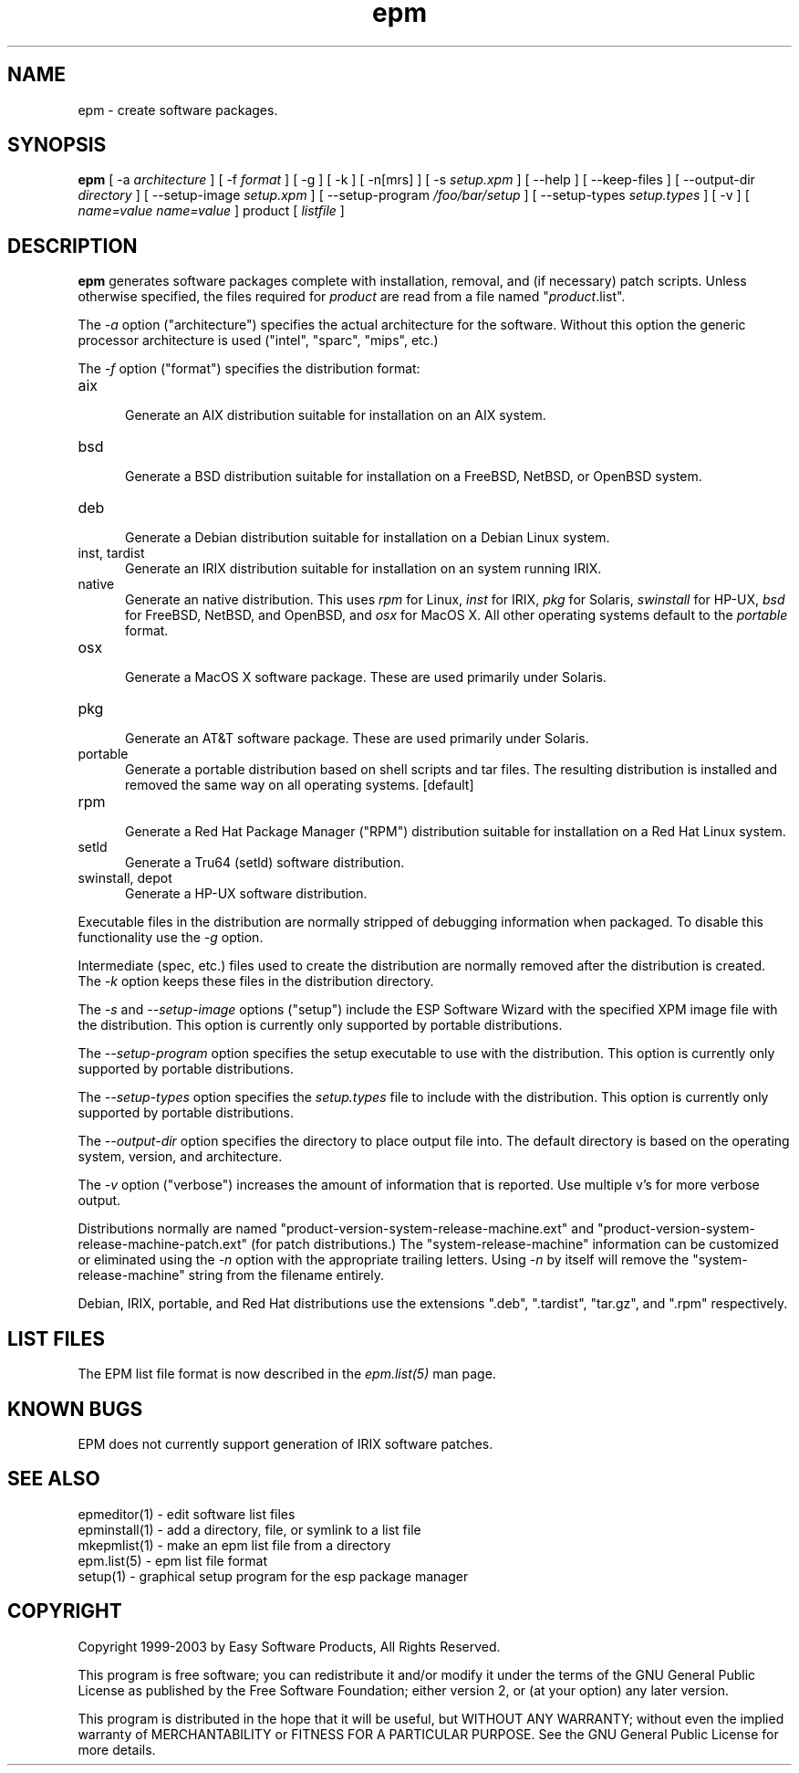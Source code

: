 .\"
.\" "$Id: epm.man,v 1.8.2.5 2003/01/04 05:33:16 mike Exp $"
.\"
.\"   Manual page for the ESP Package Manager (EPM).
.\"
.\"   Copyright 1999-2003 by Easy Software Products, all rights reserved.
.\"
.\"   This program is free software; you can redistribute it and/or modify
.\"   it under the terms of the GNU General Public License as published by
.\"   the Free Software Foundation; either version 2, or (at your option)
.\"   any later version.
.\"
.\"   This program is distributed in the hope that it will be useful,
.\"   but WITHOUT ANY WARRANTY; without even the implied warranty of
.\"   MERCHANTABILITY or FITNESS FOR A PARTICULAR PURPOSE.  See the
.\"   GNU General Public License for more details.
.\"
.TH epm 1 "ESP Package Manager" "3 January 2003" "Easy Software Products"
.SH NAME
epm \- create software packages.
.SH SYNOPSIS
.B epm
[ \-a
.I architecture
] [ \-f
.I format
] [ \-g ] [ \-k ] [ \-n[mrs] ] [ \-s
.I setup.xpm
] [ \--help ] [ \--keep-files ] [ \--output-dir
.I directory
] [ \--setup-image
.I setup.xpm
] [ \--setup-program
.I /foo/bar/setup
] [ \--setup-types
.I setup.types
] [ \-v ] [
.I name=value
...
.I name=value
] product [
.I listfile
]
.SH DESCRIPTION
\fBepm\fR generates software packages complete with installation, removal, and
(if necessary) patch scripts. Unless otherwise specified, the files required
for \fIproduct\fR are read from a file named "\fIproduct\fR.list".
.LP
The \fI-a\fR option ("architecture") specifies the actual
architecture for the software. Without this option the generic
processor architecture is used ("intel", "sparc", "mips", etc.)
.LP
The \fI-f\fR option ("format") specifies the distribution format:
.TP 5
aix
.br
Generate an AIX distribution suitable for installation on an AIX system.
.TP 5
bsd
.br
Generate a BSD distribution suitable for installation on a FreeBSD, NetBSD,
or OpenBSD system.
.TP 5
deb
.br
Generate a Debian distribution suitable for installation on a Debian Linux
system.
.TP 5
inst, tardist
.br
Generate an IRIX distribution suitable for installation on an system running
IRIX.
.TP 5
native
.br
Generate an native distribution. This uses \fIrpm\fR for Linux,
\fIinst\fR for IRIX, \fIpkg\fR for Solaris, \fIswinstall\fR for
HP-UX, \fIbsd\fR for FreeBSD, NetBSD, and OpenBSD, and \fIosx\fR
for MacOS X. All other operating systems default to the
\fIportable\fR format.
.TP 5
osx
.br
Generate a MacOS X software package. These are used primarily under Solaris.
.TP 5
pkg
.br
Generate an AT&T software package. These are used primarily under Solaris.
.TP 5
portable
.br
Generate a portable distribution based on shell scripts and tar files.  The
resulting distribution is installed and removed the same way on all
operating systems. [default]
.TP 5
rpm
.br
Generate a Red Hat Package Manager ("RPM") distribution suitable
for installation on a Red Hat Linux system.
.TP 5
setld
.br
Generate a Tru64 (setld) software distribution.
.TP 5
swinstall, depot
.br
Generate a HP-UX software distribution.
.LP
Executable files in the distribution are normally stripped of debugging
information when packaged. To disable this functionality use the
\fI\-g\fR option.
.LP
Intermediate (spec, etc.) files used to create the distribution are normally
removed after the distribution is created. The \fI\-k\fR option keeps these
files in the distribution directory.
.LP
The \fI-s\fR and \fI--setup-image\fR options ("setup") include
the ESP Software Wizard with the specified XPM image file with
the distribution. This option is currently only supported by
portable distributions.
.LP
The \fI--setup-program\fR option specifies the setup executable
to use with the distribution. This option is currently only
supported by portable distributions.
.LP
The \fI--setup-types\fR option specifies the \fIsetup.types\fR
file to include with the distribution. This option is currently
only supported by portable distributions.
.LP
The \fI--output-dir\fR option specifies the directory to
place output file into. The default directory is based on the
operating system, version, and architecture.
.LP
The \fI-v\fR option ("verbose") increases the amount of information that is
reported. Use multiple v's for more verbose output.
.LP
Distributions normally are named
"product-version-system-release-machine.ext" and
"product-version-system-release-machine-patch.ext" (for patch
distributions.) The "system-release-machine" information can be
customized or eliminated using the \fI-n\fR option with the
appropriate trailing letters. Using \fI-n\fR by itself will
remove the "system-release-machine" string from the filename
entirely.
.LP
Debian, IRIX, portable, and Red Hat distributions use the extensions ".deb",
".tardist", "tar.gz", and ".rpm" respectively.
.SH LIST FILES
The EPM list file format is now described in the \fIepm.list(5)\fR
man page.
.SH KNOWN BUGS
EPM does not currently support generation of IRIX software patches.
.SH SEE ALSO
epmeditor(1) - edit software list files
.br
epminstall(1) - add a directory, file, or symlink to a list file
.br
mkepmlist(1) - make an epm list file from a directory
.br
epm.list(5) - epm list file format
.br
setup(1) - graphical setup program for the esp package manager
.SH COPYRIGHT
Copyright 1999-2003 by Easy Software Products, All Rights Reserved.
.LP
This program is free software; you can redistribute it and/or modify
it under the terms of the GNU General Public License as published by
the Free Software Foundation; either version 2, or (at your option)
any later version.
.LP
This program is distributed in the hope that it will be useful,
but WITHOUT ANY WARRANTY; without even the implied warranty of
MERCHANTABILITY or FITNESS FOR A PARTICULAR PURPOSE.  See the
GNU General Public License for more details.
.\"
.\" End of "$Id: epm.man,v 1.8.2.5 2003/01/04 05:33:16 mike Exp $".
.\"

